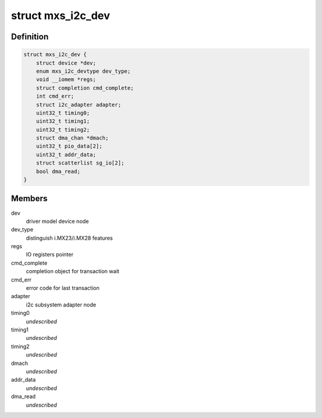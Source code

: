 .. -*- coding: utf-8; mode: rst -*-
.. src-file: drivers/i2c/busses/i2c-mxs.c

.. _`mxs_i2c_dev`:

struct mxs_i2c_dev
==================

.. c:type:: struct mxs_i2c_dev

    per device, private MXS-I2C data

.. _`mxs_i2c_dev.definition`:

Definition
----------

.. code-block:: c

    struct mxs_i2c_dev {
        struct device *dev;
        enum mxs_i2c_devtype dev_type;
        void __iomem *regs;
        struct completion cmd_complete;
        int cmd_err;
        struct i2c_adapter adapter;
        uint32_t timing0;
        uint32_t timing1;
        uint32_t timing2;
        struct dma_chan *dmach;
        uint32_t pio_data[2];
        uint32_t addr_data;
        struct scatterlist sg_io[2];
        bool dma_read;
    }

.. _`mxs_i2c_dev.members`:

Members
-------

dev
    driver model device node

dev_type
    distinguish i.MX23/i.MX28 features

regs
    IO registers pointer

cmd_complete
    completion object for transaction wait

cmd_err
    error code for last transaction

adapter
    i2c subsystem adapter node

timing0
    *undescribed*

timing1
    *undescribed*

timing2
    *undescribed*

dmach
    *undescribed*

addr_data
    *undescribed*

dma_read
    *undescribed*

.. This file was automatic generated / don't edit.

